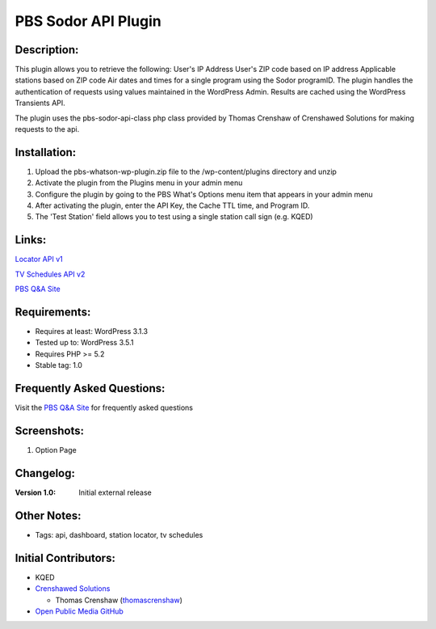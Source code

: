 =========================
PBS Sodor API Plugin
=========================

Description:
============
This plugin allows you to retrieve the following:
User's IP Address
User's ZIP code based on IP address
Applicable stations based on ZIP code
Air dates and times for a single program using the Sodor programID.
The plugin handles the authentication of requests using values maintained in the WordPress Admin. Results are cached using the WordPress Transients API.

The plugin uses the pbs-sodor-api-class php class provided by Thomas Crenshaw of Crenshawed Solutions for making requests to the api. 

Installation:
=============
1. Upload the pbs-whatson-wp-plugin.zip file to the /wp-content/plugins directory and unzip
2. Activate the plugin from the Plugins menu in your admin menu
3. Configure the plugin by going to the PBS What's Options menu item that appears in your admin menu
4. After activating the plugin, enter the API Key, the Cache TTL time, and Program ID.
5. The 'Test Station' field allows you to test using a single station call sign (e.g. KQED)

Links: 
======
`Locator API v1`_

`TV Schedules API v2`_

`PBS Q&A Site`_

Requirements:
=============
* Requires at least: WordPress 3.1.3
* Tested up to: WordPress 3.5.1
* Requires PHP >= 5.2
* Stable tag: 1.0

Frequently Asked Questions:
===========================
Visit the `PBS Q&A Site`_ for frequently asked questions

Screenshots:
============
1. Option Page

Changelog:
==========
:Version 1.0: Initial external release

Other Notes:
=============
* Tags: api, dashboard, station locator, tv schedules

Initial Contributors:
=====================
* KQED

* `Crenshawed Solutions`_

  - Thomas Crenshaw (`thomascrenshaw`_)
  
* `Open Public Media GitHub`_

  
.. _Locator API v1: 
    https://projects.pbs.org/confluence/display/localization/Locator
    
.. _TV Schedules API v2:
    https://projects.pbs.org/confluence/display/tvsapi/TV+Schedules+Version+2
    
.. _PBS Q&A Site:
    http://open.pbs.org/answers/
    
.. _Crenshawed Solutions:
    https://crenshawed.com/
    
.. _thomascrenshaw:
    https://github.com/thomascrenshaw

.. _Open Public Media GitHub:
    https://github.com/openpublicmedia